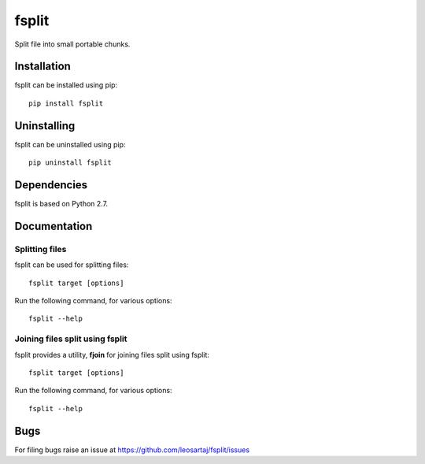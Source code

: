 fsplit
******
Split file into small portable chunks.

.. image:: https://travis-ci.org/leosartaj/fsplit.svg
    :target: https://travis-ci.org/leosartaj/fsplit

Installation
============
fsplit can be installed using pip::

    pip install fsplit

Uninstalling
============
fsplit can be uninstalled using pip::

    pip uninstall fsplit

Dependencies
============
fsplit is based on Python 2.7.

Documentation
=============

Splitting files
---------------
fsplit can be used for splitting files::

    fsplit target [options]

Run the following command, for various options::

    fsplit --help 

Joining files split using fsplit
--------------------------------
fsplit provides a utility, **fjoin** for joining files split using fsplit::

    fsplit target [options]

Run the following command, for various options::

    fsplit --help 

Bugs
====
.. |issues| replace:: https://github.com/leosartaj/fsplit/issues

For filing bugs raise an issue at |issues|
